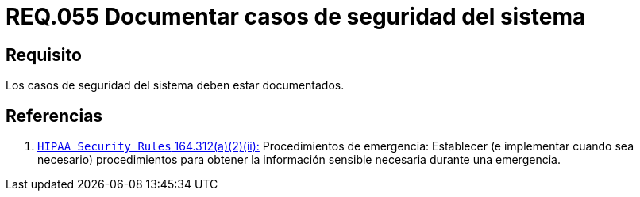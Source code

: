 :slug: rules/055/
:category: rules
:description: En el presente documento se detallan los requerimientos de seguridad relacionados a la gestión de los casos de seguridad que se pueden presentar en un determinado sistema. Por lo tanto, los casos de seguridad de todo sistema deben estar documentados.
:keywords: Casos de seguridad, Sistema, Documentar, Requerimiento, Organización, Seguridad.
:rules: yes

= REQ.055 Documentar casos de seguridad del sistema

== Requisito

Los casos de seguridad del sistema deben estar documentados.

== Referencias

. [[r1]] link:https://www.law.cornell.edu/cfr/text/45/164.312[`HIPAA Security Rules` 164.312(a)(2)(ii):]
Procedimientos de emergencia:
Establecer (e implementar cuando sea necesario)
procedimientos para obtener la información sensible necesaria
durante una emergencia.

